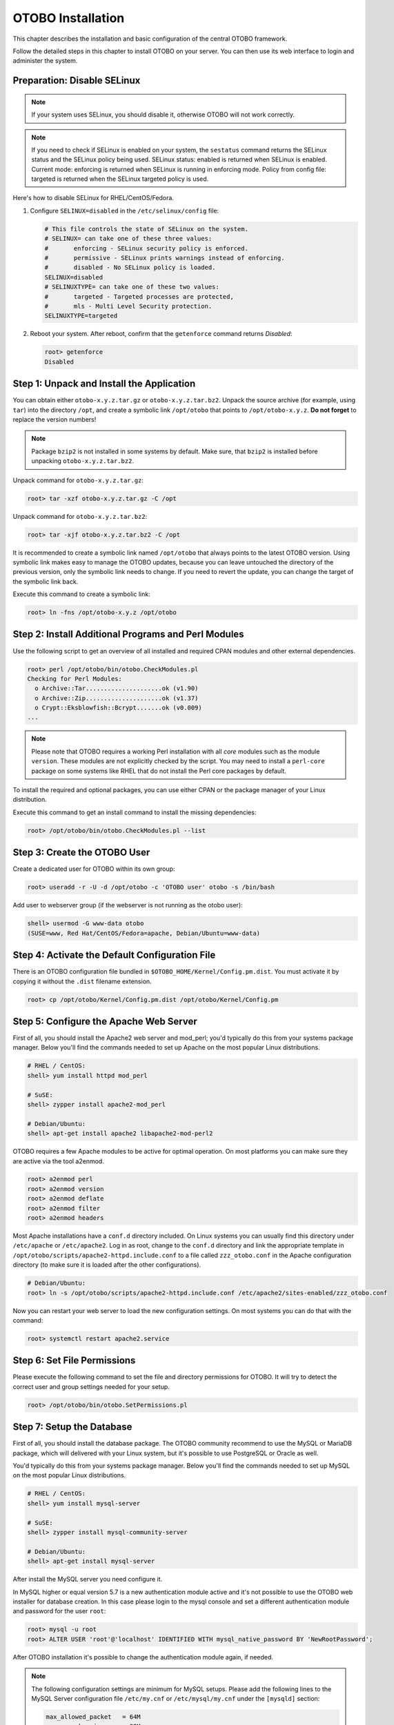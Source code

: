 OTOBO Installation
==================

This chapter describes the installation and basic configuration of the central OTOBO framework.

Follow the detailed steps in this chapter to install OTOBO on your server. You can then use its web interface to login and administer the system.


Preparation: Disable SELinux
----------------------------

.. note::

   If your system uses SELinux, you should disable it, otherwise OTOBO will not work correctly.

.. note::
    
   If you need to check if SELinux is enabled on your system, the ``sestatus`` command returns the SELinux status and the SELinux policy being used.
   SELinux status: enabled is returned when SELinux is enabled.
   Current mode: enforcing is returned when SELinux is running in enforcing mode.
   Policy from config file: targeted is returned when the SELinux targeted policy is used.

Here's how to disable SELinux for RHEL/CentOS/Fedora.

1. Configure ``SELINUX=disabled`` in the ``/etc/selinux/config`` file:

   .. code-block:: none

      # This file controls the state of SELinux on the system.
      # SELINUX= can take one of these three values:
      #       enforcing - SELinux security policy is enforced.
      #       permissive - SELinux prints warnings instead of enforcing.
      #       disabled - No SELinux policy is loaded.
      SELINUX=disabled
      # SELINUXTYPE= can take one of these two values:
      #       targeted - Targeted processes are protected,
      #       mls - Multi Level Security protection.
      SELINUXTYPE=targeted

2. Reboot your system. After reboot, confirm that the ``getenforce`` command returns *Disabled*:

   .. code-block:: bash

      root> getenforce
      Disabled


Step 1: Unpack and Install the Application
------------------------------------------

You can obtain either ``otobo-x.y.z.tar.gz`` or ``otobo-x.y.z.tar.bz2``. Unpack the source archive (for example, using ``tar``) into the directory ``/opt``, and create a symbolic link ``/opt/otobo`` that points to ``/opt/otobo-x.y.z``. **Do not forget** to replace the version numbers!

.. note::

   Package ``bzip2`` is not installed in some systems by default. Make sure, that ``bzip2`` is installed before unpacking ``otobo-x.y.z.tar.bz2``.

Unpack command for ``otobo-x.y.z.tar.gz``:

.. code-block:: bash

   root> tar -xzf otobo-x.y.z.tar.gz -C /opt

Unpack command for ``otobo-x.y.z.tar.bz2``:

.. code-block:: bash

   root> tar -xjf otobo-x.y.z.tar.bz2 -C /opt

It is recommended to create a symbolic link named ``/opt/otobo`` that always points to the latest OTOBO version. Using symbolic link makes easy to manage the OTOBO updates, because you can leave untouched the directory of the previous version, only the symbolic link needs to change. If you need to revert the update, you can change the target of the symbolic link back.

Execute this command to create a symbolic link:

.. code-block:: bash

   root> ln -fns /opt/otobo-x.y.z /opt/otobo


Step 2: Install Additional Programs and Perl Modules
----------------------------------------------------

Use the following script to get an overview of all installed and required CPAN modules and other external dependencies.

.. code-block:: none

   root> perl /opt/otobo/bin/otobo.CheckModules.pl
   Checking for Perl Modules:
     o Archive::Tar.....................ok (v1.90)
     o Archive::Zip.....................ok (v1.37)
     o Crypt::Eksblowfish::Bcrypt.......ok (v0.009)
   ...

.. note::

   Please note that OTOBO requires a working Perl installation with all *core* modules such as the module ``version``. These modules are not explicitly checked by the script. You may need to install a ``perl-core`` package on some systems like RHEL that do not install the Perl core packages by default.

To install the required and optional packages, you can use either CPAN or the package manager of your Linux distribution.

Execute this command to get an install command to install the missing dependencies:

.. code-block:: bash

   root> /opt/otobo/bin/otobo.CheckModules.pl --list


Step 3: Create the OTOBO User
----------------------------

Create a dedicated user for OTOBO within its own group:

.. code-block:: bash

   root> useradd -r -U -d /opt/otobo -c 'OTOBO user' otobo -s /bin/bash

Add user to webserver group (if the webserver is not running as the otobo user):

.. code-block:: bash

   shell> usermod -G www-data otobo
   (SUSE=www, Red Hat/CentOS/Fedora=apache, Debian/Ubuntu=www-data)


Step 4: Activate the Default Configuration File
-----------------------------------------------

There is an OTOBO configuration file bundled in ``$OTOBO_HOME/Kernel/Config.pm.dist``. You must activate it by copying it without the ``.dist`` filename extension.

.. code-block:: bash

   root> cp /opt/otobo/Kernel/Config.pm.dist /opt/otobo/Kernel/Config.pm


Step 5: Configure the Apache Web Server
---------------------------------------

First of all, you should install the Apache2 web server and mod_perl; you'd typically do this from your systems package manager.
Below you'll find the commands needed to set up Apache on the most popular Linux distributions.

.. code-block:: bash

   # RHEL / CentOS:
   shell> yum install httpd mod_perl

   # SuSE:
   shell> zypper install apache2-mod_perl

   # Debian/Ubuntu:
   shell> apt-get install apache2 libapache2-mod-perl2

OTOBO requires a few Apache modules to be active for optimal operation. On most platforms you can make sure they are active via the tool a2enmod.

.. code-block:: bash

   root> a2enmod perl
   root> a2enmod version
   root> a2enmod deflate
   root> a2enmod filter
   root> a2enmod headers

Most Apache installations have a ``conf.d`` directory included. On Linux systems you can usually find this directory under ``/etc/apache`` or ``/etc/apache2``. Log in as root, change to the ``conf.d`` directory and
link the appropriate template in ``/opt/otobo/scripts/apache2-httpd.include.conf`` to a file called
``zzz_otobo.conf`` in the Apache configuration directory (to make sure it is loaded after the other configurations).

.. code-block:: bash

   # Debian/Ubuntu:
   root> ln -s /opt/otobo/scripts/apache2-httpd.include.conf /etc/apache2/sites-enabled/zzz_otobo.conf

Now you can restart your web server to load the new configuration settings. On most systems you can do that with the command:

.. code-block:: bash

   root> systemctl restart apache2.service


Step 6: Set File Permissions
----------------------------

Please execute the following command to set the file and directory permissions for OTOBO. It will try to detect the correct user and group settings needed for your setup.

.. code-block:: bash

   root> /opt/otobo/bin/otobo.SetPermissions.pl


Step 7: Setup the Database
--------------------------

First of all, you should install the database package. The OTOBO community recommend to use the MySQL or MariaDB package, which will delivered with your Linux system,
but it's possible to use PostgreSQL or Oracle as well.

You'd typically do this from your systems package manager.
Below you'll find the commands needed to set up MySQL on the most popular Linux distributions.

.. code-block:: bash

   # RHEL / CentOS:
   shell> yum install mysql-server

   # SuSE:
   shell> zypper install mysql-community-server

   # Debian/Ubuntu:
   shell> apt-get install mysql-server

After install the MySQL server you need configure it.

In MySQL higher or equal version 5.7 is a new authentication module active and it's not possible to use the OTOBO web installer for database creation.
In this case please login to the mysql console and set a different authentication module and password for the user ``root``:

.. code-block:: bash

   root> mysql -u root
   root> ALTER USER 'root'@'localhost' IDENTIFIED WITH mysql_native_password BY 'NewRootPassword';

After OTOBO installation it's possible to change the authentication module again, if needed.

.. note::

   The following configuration settings are minimum for MySQL setups. Please add the following lines to the MySQL Server configuration file ``/etc/my.cnf`` or ``/etc/mysql/my.cnf`` under the ``[mysqld]`` section:

   .. code-block:: ini

      max_allowed_packet   = 64M
      query_cache_size     = 32M
      innodb_log_file_size = 256M
      character-set-server = utf8

For production purposes we recommend to use the tool ``mysqltuner`` to find the perfect setup. You can download the script from github ``https://github.com/major/MySQLTuner-perl``
or install it on Debian or Ubuntu systems via package manager:

.. code-block:: bash

   root> apt-get install mysqltuner

After install execute the script:

.. code-block:: bash

   root> mysqltuner --user root --pass NewRootPassword


Step 8: Basic System Configuration
--------------------------

Please use the web installer at http://localhost/otobo/installer.pl (replace "localhost" with your OTOBO hostname) to setup your database and basic system settings such as email accounts.


Step 9: First Login
--------------------

Now you are ready to login to your system at http://localhost/otobo/index.pl as user ``root@localhost`` with the password that was generated (see above).


Step 10: Start the OTOBO Daemon
--------------------------------------------

The new OTOBO daemon is responsible for handling any asynchronous and recurring tasks in OTOBO. What has been in cron file definitions previously is now handled by the OTOBO daemon, which is now required to operate OTOBO. The daemon also handles all GenericAgent jobs and must be started from the otobo user.

.. code-block:: bash

   otobo> /opt/otobo/bin/otobo.Daemon.pl start

Step 11: Cron jobs for the OTOBO user
----------------------------

There are two default OTOBO cron files in /opt/otobo/var/cron/\*.dist, and their purpose is to make sure that the OTOBO Daemon is running. They need to be be activated by copying them without the ".dist" filename extension.

.. code-block:: bash

   root> cd /opt/otobo/var/cron/
   root> for foo in *.dist; do cp $foo `basename $foo .dist`; done

   root> cd /opt/otobo/
   root> bin/Cron.sh start

With this step, the basic system setup is finished.


Step 12: Setup Elasticsearch Cluster
-----------------------------------

OTOBO recommend an active installation of Elasticsearch for quick search. The easiest way is to setup Elasticsearch on the same host as OTOBO and binding it to its default port.

Elasticsearch installation example based on Ubuntu 18 LTS
~~~~~~~~~~~~~~~~~~~~~~~~~~~~~~~~~~~~~~~~~~~~~~~~~~~~~~~~

JDK-Installation:

.. code-block:: bash
   root> apt install openjdk-8-jdk

ElasticSearch-Installation:

.. code-block:: bash
   root> wget -qO - https://artifacts.elastic.co/GPG-KEY-elasticsearch | sudo apt-key add -
   root> echo "deb https://artifacts.elastic.co/packages/7.x/apt stable main" | sudo tee /etc/apt/sources.list.d/elastic-7.x.list
   root> apt update
   root> apt -y install elasticsearch

Elasticsearch installation on another Linux distribution
~~~~~~~~~~~~~~~~~~~~~~~~~~~~~~~~~~~~~~~~~~~~~~~~~~~~~~~~

Please follow the install tutorial https://www.elastic.co/guide/en/elasticsearch/reference/current/setup.html.

Elasticsearch module installation
~~~~~~~~~~~~~~~~~~~~~~~~~~~~~~~~~
Additionally, OTOBO requires plugins to be installed into Elasticsearch:

.. code-block:: bash

   root> /usr/share/elasticsearch/bin/elasticsearch-plugin install --batch ingest-attachment
   root> /usr/share/elasticsearch/bin/elasticsearch-plugin install --batch analysis-icu

.. note::

   Restart Elasticsearch afterwards.

To create indexes and migrate existing data to Elasticsearch, please use the following command as user ``otobo``:

.. code-block:: bash

   otobo> /opt/otobo/bin/otobo.Console.pl Maint::Elasticsearch::Migration
   Trying to connect to create indexes...
     Connection successful.

Elasticsearch activation in OTOBO
~~~~~~~~~~~~~~~~~~~~~~~~~~~~~~~~~

Please login to OTOBO Admin Area  ``Admin -> System Configuration`` and activate the following settings:

- Elasticsearch::Active
- Frontend::ToolBarModule###250-Ticket::ElasticsearchFulltext


Step 13: Setup Bash Auto-Completion (optional)
----------------------------------------------

All regular OTOBO command line operations happen via the OTOBO console interface. This provides an auto completion for the bash shell which makes finding the right command and options much easier.

You can activate the bash auto-completion by installing the package ``bash-completion``. It will automatically detect and load the file ``/opt/otobo/.bash_completion`` for the ``otobo`` user.

After restarting your shell, you can just type this command followed by TAB, and it will list all available commands:

.. code-block:: bash

   otobo> /opt/otobo/bin/otobo.Console.pl

If you type a few characters of the command name, TAB will show all matching commands. After typing a complete command, all possible options and arguments will be shown by pressing TAB.

.. note::

   If you have problems, you can add the following line to your ``~/.bashrc`` to execute the commands from the file.

   .. code-block:: bash

      source /opt/otobo/.bash_completion


Step 14: Further Information
----------------------------

We advise you to read the OTOBO :doc:`performance-tuning` chapter.
